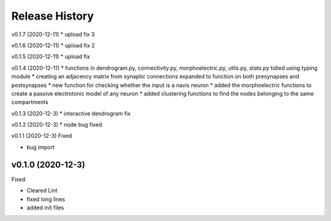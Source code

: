 ===============
Release History
===============

v0.1.7 (2020-12-11)
* upload fix 3

v0.1.6 (2020-12-11)
* upload fix 2

v0.1.5 (2020-12-11)
* upload fix

v0.1.4 (2020-12-11)
* functions in dendrogram.py, connectivity.py, morphoelectric.py, utils.py, stats.py tidied using typing module
* creating an adjacency matrix from synaptic connections expanded to function on both presynapses and postsynapses
* new function for checking whether the input is a navis neuron
* added the morphoelectric functions to create a passive electrotonic model of any neuron
* added clustering functions to find the nodes belonging to the same compartments

v0.1.3 (2020-12-3)
* interactive dendrogram fix

v0.1.2 (2020-12-3)
* node bug fixed

v0.1.1 (2020-12-3)
Fixed

* bug import

v0.1.0 (2020-12-3)
----------------------------
Fixed

* Cleared Lint
* fixed long lines
* added init files
